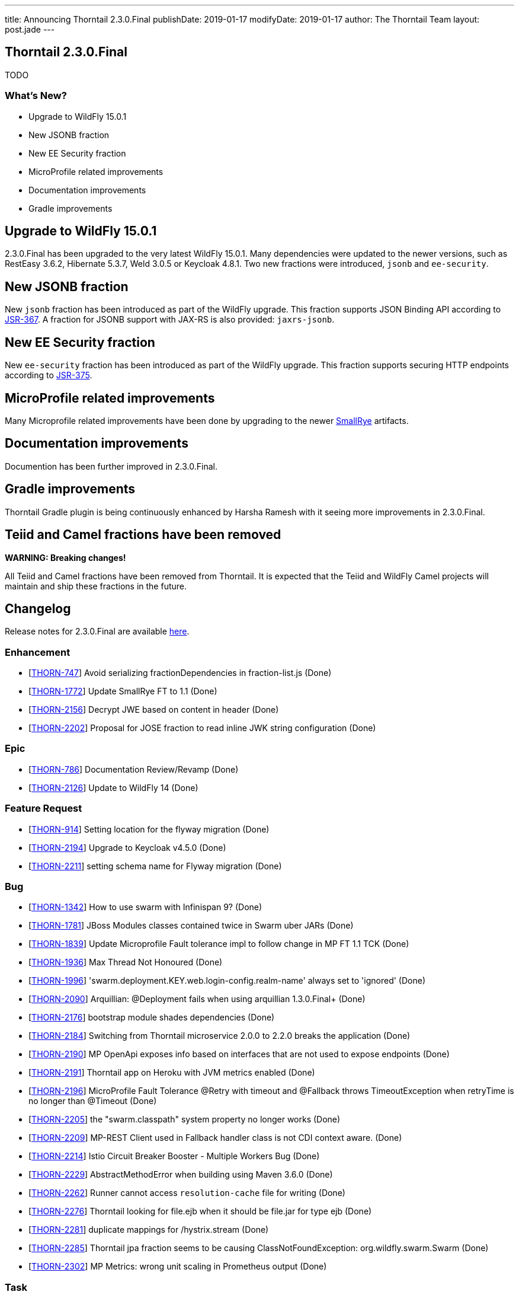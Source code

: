 ---
title: Announcing Thorntail 2.3.0.Final
publishDate: 2019-01-17
modifyDate: 2019-01-17
author: The Thorntail Team
layout: post.jade
---

== Thorntail 2.3.0.Final

TODO

=== What's New?

* Upgrade to WildFly 15.0.1
* New JSONB fraction
* New EE Security fraction
* MicroProfile related improvements
* Documentation improvements
* Gradle improvements  

++++
<!-- more -->
++++

== Upgrade to WildFly 15.0.1

2.3.0.Final has been upgraded to the very latest WildFly 15.0.1.
Many dependencies were updated to the newer versions, such as RestEasy 3.6.2, Hibernate 5.3.7, Weld 3.0.5 or Keycloak 4.8.1.
Two new fractions were introduced, `jsonb` and `ee-security`.

== New JSONB fraction

New `jsonb` fraction has been introduced as part of the WildFly upgrade.
This fraction supports JSON Binding API according to https://jcp.org/en/jsr/detail?id=367[JSR-367].
A fraction for JSONB support with JAX-RS is also provided: `jaxrs-jsonb`.

== New EE Security fraction

New `ee-security` fraction has been introduced as part of the WildFly upgrade.
This fraction supports securing HTTP endpoints according to https://jcp.org/en/jsr/detail?id=375[JSR-375].

== MicroProfile related improvements

Many Microprofile related improvements have been done by upgrading to the newer https://www.smallrye.io/[SmallRye] artifacts. 

== Documentation improvements

Documention has been further improved in 2.3.0.Final.

== Gradle improvements

Thorntail Gradle plugin is being continuously enhanced by Harsha Ramesh with it seeing more improvements in 2.3.0.Final. 

== Teiid and Camel fractions have been removed

*WARNING: Breaking changes!*

All Teiid and Camel fractions have been removed from Thorntail.
It is expected that the Teiid and WildFly Camel projects will maintain and ship these fractions in the future.

== Changelog
Release notes for 2.3.0.Final are available https://issues.jboss.org/secure/ReleaseNote.jspa?projectId=12317020&version=12338835[here].

=== Enhancement
* [https://issues.jboss.org/browse/THORN-747[THORN-747]] Avoid serializing fractionDependencies in fraction-list.js  (Done)
* [https://issues.jboss.org/browse/THORN-1772[THORN-1772]] Update SmallRye FT to 1.1 (Done)
* [https://issues.jboss.org/browse/THORN-2156[THORN-2156]] Decrypt JWE based on content in header (Done)
* [https://issues.jboss.org/browse/THORN-2202[THORN-2202]] Proposal for JOSE fraction to read inline JWK string configuration (Done)

=== Epic
* [https://issues.jboss.org/browse/THORN-786[THORN-786]] Documentation Review/Revamp (Done)
* [https://issues.jboss.org/browse/THORN-2126[THORN-2126]] Update to WildFly 14 (Done)

=== Feature Request
* [https://issues.jboss.org/browse/THORN-914[THORN-914]] Setting location for the flyway migration (Done)
* [https://issues.jboss.org/browse/THORN-2194[THORN-2194]] Upgrade to Keycloak v4.5.0 (Done)
* [https://issues.jboss.org/browse/THORN-2211[THORN-2211]] setting schema name for Flyway migration (Done)

=== Bug
* [https://issues.jboss.org/browse/THORN-1342[THORN-1342]] How to use swarm with Infinispan 9? (Done)
* [https://issues.jboss.org/browse/THORN-1781[THORN-1781]] JBoss Modules classes contained twice in Swarm uber JARs (Done)
* [https://issues.jboss.org/browse/THORN-1839[THORN-1839]] Update Microprofile Fault tolerance impl to follow change in MP FT 1.1 TCK (Done)
* [https://issues.jboss.org/browse/THORN-1936[THORN-1936]] Max Thread Not Honoured  (Done)
* [https://issues.jboss.org/browse/THORN-1996[THORN-1996]] 'swarm.deployment.KEY.web.login-config.realm-name' always set to 'ignored' (Done)
* [https://issues.jboss.org/browse/THORN-2090[THORN-2090]] Arquillian: @Deployment fails when using arquillian 1.3.0.Final+ (Done)
* [https://issues.jboss.org/browse/THORN-2176[THORN-2176]] bootstrap module shades dependencies (Done)
* [https://issues.jboss.org/browse/THORN-2184[THORN-2184]] Switching from Thorntail microservice 2.0.0 to 2.2.0 breaks the application (Done)
* [https://issues.jboss.org/browse/THORN-2190[THORN-2190]] MP OpenApi exposes info based on interfaces that are not used to expose endpoints (Done)
* [https://issues.jboss.org/browse/THORN-2191[THORN-2191]] Thorntail app on Heroku with JVM metrics enabled (Done)
* [https://issues.jboss.org/browse/THORN-2196[THORN-2196]] MicroProfile Fault Tolerance @Retry with timeout and @Fallback throws TimeoutException when retryTime is no longer than @Timeout (Done)
* [https://issues.jboss.org/browse/THORN-2205[THORN-2205]] the "swarm.classpath" system property no longer works (Done)
* [https://issues.jboss.org/browse/THORN-2209[THORN-2209]] MP-REST Client used in Fallback handler class is not CDI context aware. (Done)
* [https://issues.jboss.org/browse/THORN-2214[THORN-2214]] Istio Circuit Breaker Booster - Multiple Workers Bug (Done)
* [https://issues.jboss.org/browse/THORN-2229[THORN-2229]] AbstractMethodError when building using Maven 3.6.0 (Done)
* [https://issues.jboss.org/browse/THORN-2262[THORN-2262]] Runner cannot access `resolution-cache` file for writing (Done)
* [https://issues.jboss.org/browse/THORN-2276[THORN-2276]] Thorntail looking for file.ejb when it should be file.jar for type ejb  (Done)
* [https://issues.jboss.org/browse/THORN-2281[THORN-2281]] duplicate mappings for /hystrix.stream (Done)
* [https://issues.jboss.org/browse/THORN-2285[THORN-2285]] Thorntail jpa fraction seems to be causing ClassNotFoundException: org.wildfly.swarm.Swarm (Done)
* [https://issues.jboss.org/browse/THORN-2302[THORN-2302]] MP Metrics: wrong unit scaling in Prometheus output (Done)

=== Task
* [https://issues.jboss.org/browse/THORN-1709[THORN-1709]] remove main()-using tests from testsuite-maven-plugin (Done)
* [https://issues.jboss.org/browse/THORN-2128[THORN-2128]] Propose moving fractions and testsuites to a "contrib" repository (Done)
* [https://issues.jboss.org/browse/THORN-2188[THORN-2188]] Blog on Migration from Spring Boot to MicroProfile/Thorntail (Done)
* [https://issues.jboss.org/browse/THORN-2199[THORN-2199]] Minor improvements to the JOSE demo (Done)
* [https://issues.jboss.org/browse/THORN-2203[THORN-2203]] update WildFly Config API to WildFly 14 (Done)
* [https://issues.jboss.org/browse/THORN-2207[THORN-2207]] bump WildFly and related dependencies from 11.0.0.Final to 14.0.1.Final (Done)
* [https://issues.jboss.org/browse/THORN-2210[THORN-2210]] Finalize the core/container WF14 upgrade (Done)
* [https://issues.jboss.org/browse/THORN-2215[THORN-2215]] update default configuration of fractions to match WildFly 14 (Done)
* [https://issues.jboss.org/browse/THORN-2217[THORN-2217]] investigate whether new fractions need to be created for new subsystems in WildFly 14 (Done)
* [https://issues.jboss.org/browse/THORN-2218[THORN-2218]] InfinispanFraction does not work after upgrade to WF14 (Done)
* [https://issues.jboss.org/browse/THORN-2219[THORN-2219]] update JBoss Modules and also our overrides (Done)
* [https://issues.jboss.org/browse/THORN-2220[THORN-2220]] teach the fraction plugin about "special" modules (Done)
* [https://issues.jboss.org/browse/THORN-2221[THORN-2221]] bump all other Config APIs to use WildFly Config API 1.5.x (Done)
* [https://issues.jboss.org/browse/THORN-2225[THORN-2225]] create fraction for JSON-B (Done)
* [https://issues.jboss.org/browse/THORN-2226[THORN-2226]] Review all WF14 comments before finalizing the WF14 upgrade (Done)
* [https://issues.jboss.org/browse/THORN-2227[THORN-2227]] migrate MP Config from wildfly-extras/wildfly-microprofile-config to the subsystem directly inside WildFly (Done)
* [https://issues.jboss.org/browse/THORN-2230[THORN-2230]] replace "swarm.arquillian.daemon.port" in all arquillian.xml-s by "thorntail.arquillian.daemon.port" (Done)
* [https://issues.jboss.org/browse/THORN-2231[THORN-2231]] Create a jsonp fraction test (Done)
* [https://issues.jboss.org/browse/THORN-2232[THORN-2232]] Remove Teiid and its related Fractions from main code repo of Thorntail (Done)
* [https://issues.jboss.org/browse/THORN-2233[THORN-2233]] improve formatting of artifact sizes in the fraction plugin output (Done)
* [https://issues.jboss.org/browse/THORN-2234[THORN-2234]] make sure the fraction plugin doesn't modify the XML namespace in module.xml (Done)
* [https://issues.jboss.org/browse/THORN-2235[THORN-2235]] make sure the fraction plugin fills in the version attribute of the <module> root element in module.xml (Done)
* [https://issues.jboss.org/browse/THORN-2236[THORN-2236]] make sure the fraction plugin doesn't fail when computing fraction size and artifacts are missing locally (Done)
* [https://issues.jboss.org/browse/THORN-2237[THORN-2237]] required updates to the fraction plugin (Done)
* [https://issues.jboss.org/browse/THORN-2238[THORN-2238]] improve error handling in the fraction plugin (Done)
* [https://issues.jboss.org/browse/THORN-2239[THORN-2239]] Create a new ee-security fraction (Done)
* [https://issues.jboss.org/browse/THORN-2240[THORN-2240]] Update Wildfly Config API to generate an ee-security subsystem code (Done)
* [https://issues.jboss.org/browse/THORN-2241[THORN-2241]] fix build so that all artifacts are properly built and SNAPSHOTs don't have to be downloaded when generating BOMs (Done)
* [https://issues.jboss.org/browse/THORN-2249[THORN-2249]] make sure `mvn clean install` passes and there are no unexpected errors and warnings (Done)
* [https://issues.jboss.org/browse/THORN-2250[THORN-2250]] make sure the standalone test suite passes and there are no unexpected errors and warnings (Done)
* [https://issues.jboss.org/browse/THORN-2265[THORN-2265]] remove all usages of deprecated APIs after migration to WildFly 14 (Done)
* [https://issues.jboss.org/browse/THORN-2269[THORN-2269]] the fraction plugin should allow sharing one module-rewrite.conf among multiple fractions (Done)
* [https://issues.jboss.org/browse/THORN-2270[THORN-2270]] the fraction plugin should be able to remove an <artifact> from module.xml (Done)
* [https://issues.jboss.org/browse/THORN-2271[THORN-2271]] add workaround for WFLY-11373 to our integration of SmallRye Fault Tolerance (Done)
* [https://issues.jboss.org/browse/THORN-2272[THORN-2272]] fix how Infinispan caches are forced to be active (Done)
* [https://issues.jboss.org/browse/THORN-2273[THORN-2273]] don't let RESTEasy provide their own MicroProfile RestClient (Done)
* [https://issues.jboss.org/browse/THORN-2274[THORN-2274]] upgrade Keycloak to 4.6.0.Final (Done)
* [https://issues.jboss.org/browse/THORN-2275[THORN-2275]] make sure `mvn clean install` in the Examples passes and there are no unexpected errors and warnings (Done)
* [https://issues.jboss.org/browse/THORN-2282[THORN-2282]] upgrade Keycloak to 4.7.0.Final (Done)
* [https://issues.jboss.org/browse/THORN-2294[THORN-2294]] upgrade Keycloak to 4.8.1.Final (Done)

=== Library Upgrade
* [https://issues.jboss.org/browse/THORN-2014[THORN-2014]] Update Hibernate to 5.2.16+ (Done)

=== Component Upgrade
* [https://issues.jboss.org/browse/THORN-2127[THORN-2127]] Update to SmallRye REST Client 1.1 (Done)
* [https://issues.jboss.org/browse/THORN-2170[THORN-2170]] MicroProfile 2.1 (Done)
* [https://issues.jboss.org/browse/THORN-2286[THORN-2286]] Update to SmallRye OpenTracing 1.2 (Done)
* [https://issues.jboss.org/browse/THORN-2289[THORN-2289]] Update to WildFly 15 (Done)
* [https://issues.jboss.org/browse/THORN-2298[THORN-2298]] update to WildFly 15.0.1 (Done)

=== Documentation
* [https://issues.jboss.org/browse/THORN-2290[THORN-2290]] Clarify default datasource (Done)
* [https://issues.jboss.org/browse/THORN-2292[THORN-2292]] Environment Variable usage doc missing (Done)

== Breaking changes
* [https://issues.jboss.org/browse/THORN-2232[THORN-2232]] Remove Teiid and its related Fractions from main code repo of Thorntail

== Resources

Per usual, we tend to hang out on `irc.freenode.net` in `#thorntail`.

All bug and feature-tracking is kept in http://issues.jboss.org/browse/THORN[JIRA].

Examples are available in https://github.com/thorntail/thorntail-examples/tree/2.3.0.Final

Documentation for this release is available:

* link:http://docs.wildfly-swarm.io/2.3.0.Final/[Documentation]

== Thank you, Contributors!

We appreciate all of our contributors since the last release:

=== Core
* Sergey Beryozkin
* Ken Finnigan
* Juan Gonzalez
* Tomas Hofman
* Michael Kotten
* Martin Kouba
* Ireneusz Pastusiak
* Tomas Radej
* Harsha Ramesh
* Ramesh Reddy
* Antoine Sabot-Durand
* Stefan Sitani
* Michał Szynkiewicz
* Ladislav Thon

=== Examples
* Sergey Beryozkin
* Ken Finnigan
* Juan Gonzalez
* Tomas Hofman
* Harsha Ramesh
* Ladislav Thon

